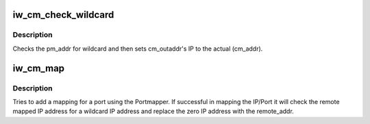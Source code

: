 .. -*- coding: utf-8; mode: rst -*-
.. src-file: drivers/infiniband/core/iwcm.c

.. _`iw_cm_check_wildcard`:

iw_cm_check_wildcard
====================

.. c:function:: void iw_cm_check_wildcard(struct sockaddr_storage *pm_addr, struct sockaddr_storage *cm_addr, struct sockaddr_storage *cm_outaddr)

    If IP address is 0 then use original

    :param struct sockaddr_storage \*pm_addr:
        sockaddr containing the ip to check for wildcard

    :param struct sockaddr_storage \*cm_addr:
        sockaddr containing the actual IP address

    :param struct sockaddr_storage \*cm_outaddr:
        sockaddr to set IP addr which leaving port

.. _`iw_cm_check_wildcard.description`:

Description
-----------

Checks the pm_addr for wildcard and then sets cm_outaddr's
IP to the actual (cm_addr).

.. _`iw_cm_map`:

iw_cm_map
=========

.. c:function:: int iw_cm_map(struct iw_cm_id *cm_id, bool active)

    Use portmapper to map the ports

    :param struct iw_cm_id \*cm_id:
        connection manager pointer

    :param bool active:
        Indicates the active side when true
        returns nonzero for error only if \ :c:func:`iwpm_create_mapinfo`\  fails

.. _`iw_cm_map.description`:

Description
-----------

Tries to add a mapping for a port using the Portmapper. If
successful in mapping the IP/Port it will check the remote
mapped IP address for a wildcard IP address and replace the
zero IP address with the remote_addr.

.. This file was automatic generated / don't edit.

